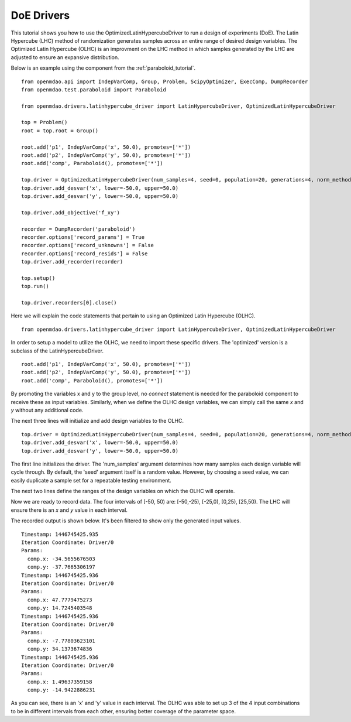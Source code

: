 .. _OpenMDAO-DoE_Drivers:

===========
DoE Drivers
===========

This tutorial shows you how to use the OptimizedLatinHypercubeDriver to run a design of experiments (DoE).
The Latin Hypercube (LHC) method of randomization generates samples across an entire range of desired design variables.
The Optimized Latin Hypercube (OLHC) is an improvment on the LHC method in which samples generated by the LHC are adjusted to ensure an expansive distribution.

Below is an example using the component from the :ref:`paraboloid_tutorial`.
::

    from openmdao.api import IndepVarComp, Group, Problem, ScipyOptimizer, ExecComp, DumpRecorder
    from openmdao.test.paraboloid import Paraboloid

    from openmdao.drivers.latinhypercube_driver import LatinHypercubeDriver, OptimizedLatinHypercubeDriver

    top = Problem()
    root = top.root = Group()

    root.add('p1', IndepVarComp('x', 50.0), promotes=['*'])
    root.add('p2', IndepVarComp('y', 50.0), promotes=['*'])
    root.add('comp', Paraboloid(), promotes=['*'])

    top.driver = OptimizedLatinHypercubeDriver(num_samples=4, seed=0, population=20, generations=4, norm_method=2)
    top.driver.add_desvar('x', lower=-50.0, upper=50.0)
    top.driver.add_desvar('y', lower=-50.0, upper=50.0)

    top.driver.add_objective('f_xy')

    recorder = DumpRecorder('paraboloid')
    recorder.options['record_params'] = True
    recorder.options['record_unknowns'] = False
    recorder.options['record_resids'] = False
    top.driver.add_recorder(recorder)

    top.setup()
    top.run()

    top.driver.recorders[0].close()


Here we will explain the code statements that pertain to using an Optimized Latin Hypercube (OLHC).
::

    from openmdao.drivers.latinhypercube_driver import LatinHypercubeDriver, OptimizedLatinHypercubeDriver

In order to setup a model to utilize the OLHC, we need to import these specific drivers. The 'optimized' version is a subclass of the LatinHypercubeDriver.
::

    root.add('p1', IndepVarComp('x', 50.0), promotes=['*'])
    root.add('p2', IndepVarComp('y', 50.0), promotes=['*'])
    root.add('comp', Paraboloid(), promotes=['*'])

By promoting the variables x and y to the group level, no *connect* statement is needed for the paraboloid component to receive these as input variables.  Similarly, when we define the OLHC design variables, we can simply call the same *x* and *y* without any additional code.

The next three lines will initialize and add design variables to the OLHC.
::

    top.driver = OptimizedLatinHypercubeDriver(num_samples=4, seed=0, population=20, generations=4, norm_method=2)
    top.driver.add_desvar('x', lower=-50.0, upper=50.0)
    top.driver.add_desvar('y', lower=-50.0, upper=50.0)

The first line initializes the driver. The 'num_samples' argument determines how many samples each design variable will cycle through. By default, the 'seed' argument itself is a random value. However, by choosing a seed value, we can easily duplicate a sample set for a repeatable testing environment.

The next two lines define the ranges of the design variables on which the OLHC will operate.

Now we are ready to record data. The four intervals of [-50, 50) are: [-50,-25), [-25,0), [0,25), [25,50).  The LHC will ensure there is an *x* and *y* value in each interval.

The recorded output is shown below. It's been filtered to show only the generated input values.
::

    Timestamp: 1446745425.935
    Iteration Coordinate: Driver/0
    Params:
      comp.x: -34.5655676503
      comp.y: -37.7665306197
    Timestamp: 1446745425.936
    Iteration Coordinate: Driver/0
    Params:
      comp.x: 47.7779475273
      comp.y: 14.7245403548
    Timestamp: 1446745425.936
    Iteration Coordinate: Driver/0
    Params:
      comp.x: -7.77803623101
      comp.y: 34.1373674836
    Timestamp: 1446745425.936
    Iteration Coordinate: Driver/0
    Params:
      comp.x: 1.49637359158
      comp.y: -14.9422886231

As you can see, there is an 'x' and 'y' value in each interval. The OLHC was able to set up 3 of the 4 input combinations to be in different intervals from each other, ensuring better coverage of the parameter space.
